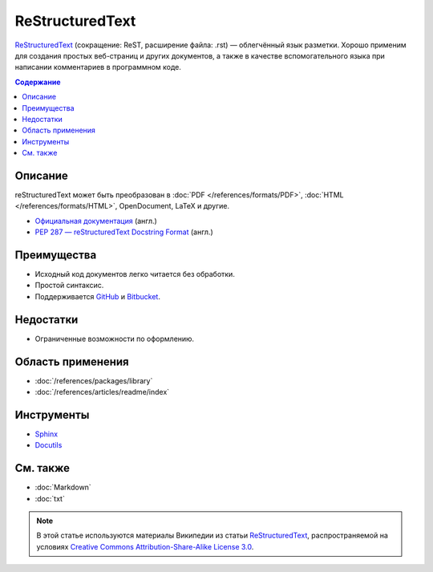 ReStructuredText
================

.. index::
   Формат документации
   ReStructuredText
   ReST

`ReStructuredText <https://ru.wikipedia.org/wiki/ReStructuredText>`_ (сокращение: ReST, расширение
файла: .rst) — облегчённый язык разметки. Хорошо применим для создания простых веб-страниц и других
документов, а также в качестве вспомогательного языка при написании комментариев в программном коде.

.. contents:: Содержание
   :local:
   :depth: 2
   :backlinks: none

Описание
--------

reStructuredText может быть преобразован в :doc:`PDF </references/formats/PDF>`,
:doc:`HTML </references/formats/HTML>`, OpenDocument, LaTeX и другие.

* `Официальная документация <http://docutils.sourceforge.net/rst.html>`_ (англ.)
* `PEP 287 — reStructuredText Docstring Format <http://www.python.org/dev/peps/pep-0287/>`_ (англ.)

Преимущества
------------

* Исходный код документов легко читается без обработки.
* Простой синтаксис.
* Поддерживается `GitHub <https://github.com/>`_ и `Bitbucket <https://bitbucket.org/>`_.

Недостатки
----------

* Ограниченные возможности по оформлению.

Область применения
------------------

* :doc:`/references/packages/library`
* :doc:`/references/articles/readme/index`

Инструменты
-----------

* `Sphinx <http://www.sphinx-doc.org/>`_
* `Docutils <https://www.openhub.net/p/docutils>`_

См. также
---------

* :doc:`Markdown`
* :doc:`txt`

.. note::

   В этой статье используются материалы Википедии из статьи
   `ReStructuredText <https://ru.wikipedia.org/wiki/ReStructuredText>`_,
   распространяемой на условиях
   `Creative Commons Attribution-Share-Alike License 3.0 <https://creativecommons.org/licenses/by-sa/3.0/>`_.
